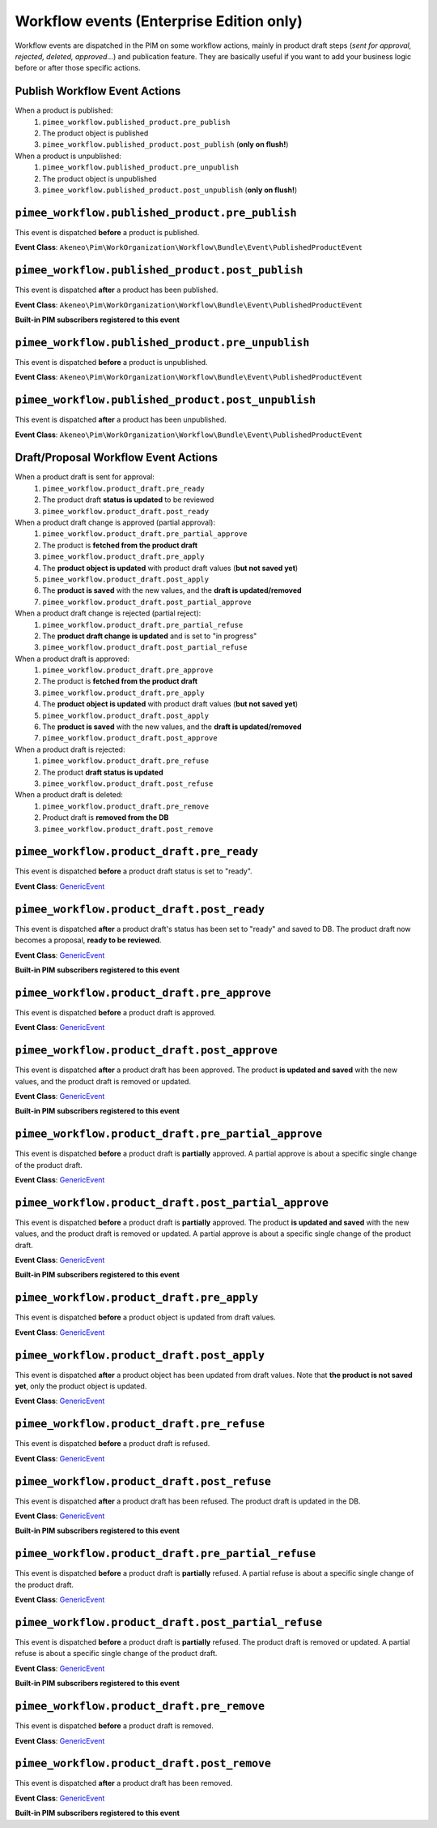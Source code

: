 Workflow events (Enterprise Edition only)
=========================================

Workflow events are dispatched in the PIM on some workflow actions, mainly in product draft steps (*sent for approval, rejected, deleted, approved...*) and publication feature.
They are basically useful if you want to add your business logic before or after those specific actions.

Publish Workflow Event Actions
~~~~~~~~~~~~~~~~~~~~~~~~~~~~~~

When a product is published:
    1) ``pimee_workflow.published_product.pre_publish``
    2) The product object is published
    3) ``pimee_workflow.published_product.post_publish`` (**only on flush!**)

When a product is unpublished:
    1) ``pimee_workflow.published_product.pre_unpublish``
    2) The product object is unpublished
    3) ``pimee_workflow.published_product.post_unpublish`` (**only on flush!**)

``pimee_workflow.published_product.pre_publish``
~~~~~~~~~~~~~~~~~~~~~~~~~~~~~~~~~~~~~~~~~~~~~~~~

This event is dispatched **before** a product is published.

**Event Class**: ``Akeneo\Pim\WorkOrganization\Workflow\Bundle\Event\PublishedProductEvent``

``pimee_workflow.published_product.post_publish``
~~~~~~~~~~~~~~~~~~~~~~~~~~~~~~~~~~~~~~~~~~~~~~~~~

This event is dispatched **after** a product has been published.

**Event Class**: ``Akeneo\Pim\WorkOrganization\Workflow\Bundle\Event\PublishedProductEvent``

**Built-in PIM subscribers registered to this event**

===========================================================================================================  ===============
Listener Class Name                                                                                          Priority
===========================================================================================================  ===============
``Akeneo\Pim\WorkOrganization\Workflow\Bundle\EventSubscriber\PublishedProduct\DetachProductPostPublishSubscriber``  0
===========================================================================================================  ===============

``pimee_workflow.published_product.pre_unpublish``
~~~~~~~~~~~~~~~~~~~~~~~~~~~~~~~~~~~~~~~~~~~~~~~~~~

This event is dispatched **before** a product is unpublished.

**Event Class**: ``Akeneo\Pim\WorkOrganization\Workflow\Bundle\Event\PublishedProductEvent``

``pimee_workflow.published_product.post_unpublish``
~~~~~~~~~~~~~~~~~~~~~~~~~~~~~~~~~~~~~~~~~~~~~~~~~~~

This event is dispatched **after** a product has been unpublished.

**Event Class**: ``Akeneo\Pim\WorkOrganization\Workflow\Bundle\Event\PublishedProductEvent``

Draft/Proposal Workflow Event Actions
~~~~~~~~~~~~~~~~~~~~~~~~~~~~~~~~~~~~~

When a product draft is sent for approval:
    1) ``pimee_workflow.product_draft.pre_ready``
    2) The product draft **status is updated** to be reviewed
    3) ``pimee_workflow.product_draft.post_ready``

When a product draft change is approved (partial approval):
    1) ``pimee_workflow.product_draft.pre_partial_approve``
    2) The product is **fetched from the product draft**
    3) ``pimee_workflow.product_draft.pre_apply``
    4) The **product object is updated** with product draft values (**but not saved yet**)
    5) ``pimee_workflow.product_draft.post_apply``
    6) The **product is saved** with the new values, and the **draft is updated/removed**
    7) ``pimee_workflow.product_draft.post_partial_approve``

When a product draft change is rejected (partial reject):
    1) ``pimee_workflow.product_draft.pre_partial_refuse``
    2) The **product draft change is updated** and is set to "in progress"
    3) ``pimee_workflow.product_draft.post_partial_refuse``

When a product draft is approved:
    1) ``pimee_workflow.product_draft.pre_approve``
    2) The product is **fetched from the product draft**
    3) ``pimee_workflow.product_draft.pre_apply``
    4) The **product object is updated** with product draft values (**but not saved yet**)
    5) ``pimee_workflow.product_draft.post_apply``
    6) The **product is saved** with the new values, and the **draft is updated/removed**
    7) ``pimee_workflow.product_draft.post_approve``

When a product draft is rejected:
    1) ``pimee_workflow.product_draft.pre_refuse``
    2) The product **draft status is updated**
    3) ``pimee_workflow.product_draft.post_refuse``

When a product draft is deleted:
    1) ``pimee_workflow.product_draft.pre_remove``
    2) Product draft is **removed from the DB**
    3) ``pimee_workflow.product_draft.post_remove``

``pimee_workflow.product_draft.pre_ready``
~~~~~~~~~~~~~~~~~~~~~~~~~~~~~~~~~~~~~~~~~~

This event is dispatched **before** a product draft status is set to "ready".

**Event Class**: `GenericEvent <http://api.symfony.com/2.7/Symfony/Component/EventDispatcher/GenericEvent.html>`_

``pimee_workflow.product_draft.post_ready``
~~~~~~~~~~~~~~~~~~~~~~~~~~~~~~~~~~~~~~~~~~~

This event is dispatched **after** a product draft's status has been set to "ready" and saved to DB.
The product draft now becomes a proposal, **ready to be reviewed**.

**Event Class**: `GenericEvent <http://api.symfony.com/2.7/Symfony/Component/EventDispatcher/GenericEvent.html>`_

**Built-in PIM subscribers registered to this event**

==============================================================================================  ===============
Listener Class Name                                                                             Priority
==============================================================================================  ===============
``Akeneo\Pim\WorkOrganization\Workflow\Bundle\EventSubscriber\ProductDraft\SendForApprovalSubscriber``  0
==============================================================================================  ===============

``pimee_workflow.product_draft.pre_approve``
~~~~~~~~~~~~~~~~~~~~~~~~~~~~~~~~~~~~~~~~~~~~

This event is dispatched **before** a product draft is approved.

**Event Class**: `GenericEvent <http://api.symfony.com/2.7/Symfony/Component/EventDispatcher/GenericEvent.html>`_

``pimee_workflow.product_draft.post_approve``
~~~~~~~~~~~~~~~~~~~~~~~~~~~~~~~~~~~~~~~~~~~~~

This event is dispatched **after** a product draft has been approved.
The product **is updated and saved** with the new values, and the product draft is removed or updated.

**Event Class**: `GenericEvent <http://api.symfony.com/2.7/Symfony/Component/EventDispatcher/GenericEvent.html>`_

**Built-in PIM subscribers registered to this event**

==================================================================================================  ===============
Listener Class Name                                                                                 Priority
==================================================================================================  ===============
``Akeneo\Pim\WorkOrganization\Workflow\Bundle\EventSubscriber\ProductDraft\ApproveNotificationSubscriber``  0
==================================================================================================  ===============

``pimee_workflow.product_draft.pre_partial_approve``
~~~~~~~~~~~~~~~~~~~~~~~~~~~~~~~~~~~~~~~~~~~~~~~~~~~~

This event is dispatched **before** a product draft is **partially** approved.
A partial approve is about a specific single change of the product draft.

**Event Class**: `GenericEvent <http://api.symfony.com/2.7/Symfony/Component/EventDispatcher/GenericEvent.html>`_

``pimee_workflow.product_draft.post_partial_approve``
~~~~~~~~~~~~~~~~~~~~~~~~~~~~~~~~~~~~~~~~~~~~~~~~~~~~~

This event is dispatched **before** a product draft is **partially** approved.
The product **is updated and saved** with the new values, and the product draft is removed or updated.
A partial approve is about a specific single change of the product draft.

**Event Class**: `GenericEvent <http://api.symfony.com/2.7/Symfony/Component/EventDispatcher/GenericEvent.html>`_

**Built-in PIM subscribers registered to this event**

==================================================================================================  ===============
Listener Class Name                                                                                 Priority
==================================================================================================  ===============
``Akeneo\Pim\WorkOrganization\Workflow\Bundle\EventSubscriber\ProductDraft\ApproveNotificationSubscriber``  0
==================================================================================================  ===============

``pimee_workflow.product_draft.pre_apply``
~~~~~~~~~~~~~~~~~~~~~~~~~~~~~~~~~~~~~~~~~~

This event is dispatched **before** a product object is updated from draft values.

**Event Class**: `GenericEvent <http://api.symfony.com/2.7/Symfony/Component/EventDispatcher/GenericEvent.html>`_

``pimee_workflow.product_draft.post_apply``
~~~~~~~~~~~~~~~~~~~~~~~~~~~~~~~~~~~~~~~~~~~

This event is dispatched **after** a product object has been updated from draft values.
Note that **the product is not saved yet**, only the product object is updated.

**Event Class**: `GenericEvent <http://api.symfony.com/2.7/Symfony/Component/EventDispatcher/GenericEvent.html>`_

``pimee_workflow.product_draft.pre_refuse``
~~~~~~~~~~~~~~~~~~~~~~~~~~~~~~~~~~~~~~~~~~~

This event is dispatched **before** a product draft is refused.

**Event Class**: `GenericEvent <http://api.symfony.com/2.7/Symfony/Component/EventDispatcher/GenericEvent.html>`_

``pimee_workflow.product_draft.post_refuse``
~~~~~~~~~~~~~~~~~~~~~~~~~~~~~~~~~~~~~~~~~~~~

This event is dispatched **after** a product draft has been refused.
The product draft is updated in the DB.

**Event Class**: `GenericEvent <http://api.symfony.com/2.7/Symfony/Component/EventDispatcher/GenericEvent.html>`_

**Built-in PIM subscribers registered to this event**

=================================================================================================  ===============
Listener Class Name                                                                                Priority
=================================================================================================  ===============
``Akeneo\Pim\WorkOrganization\Workflow\Bundle\EventSubscriber\ProductDraft\RefuseNotificationSubscriber``  0
=================================================================================================  ===============

``pimee_workflow.product_draft.pre_partial_refuse``
~~~~~~~~~~~~~~~~~~~~~~~~~~~~~~~~~~~~~~~~~~~~~~~~~~~

This event is dispatched **before** a product draft is **partially** refused.
A partial refuse is about a specific single change of the product draft.

**Event Class**: `GenericEvent <http://api.symfony.com/2.7/Symfony/Component/EventDispatcher/GenericEvent.html>`_

``pimee_workflow.product_draft.post_partial_refuse``
~~~~~~~~~~~~~~~~~~~~~~~~~~~~~~~~~~~~~~~~~~~~~~~~~~~~

This event is dispatched **before** a product draft is **partially** refused.
The product draft is removed or updated.
A partial refuse is about a specific single change of the product draft.

**Event Class**: `GenericEvent <http://api.symfony.com/2.7/Symfony/Component/EventDispatcher/GenericEvent.html>`_

**Built-in PIM subscribers registered to this event**

=================================================================================================  ===============
Listener Class Name                                                                                Priority
=================================================================================================  ===============
``Akeneo\Pim\WorkOrganization\Workflow\Bundle\EventSubscriber\ProductDraft\RefuseNotificationSubscriber``  0
=================================================================================================  ===============

``pimee_workflow.product_draft.pre_remove``
~~~~~~~~~~~~~~~~~~~~~~~~~~~~~~~~~~~~~~~~~~~

This event is dispatched **before** a product draft is removed.

**Event Class**: `GenericEvent <http://api.symfony.com/2.7/Symfony/Component/EventDispatcher/GenericEvent.html>`_

``pimee_workflow.product_draft.post_remove``
~~~~~~~~~~~~~~~~~~~~~~~~~~~~~~~~~~~~~~~~~~~~

This event is dispatched **after** a product draft has been removed.

**Event Class**: `GenericEvent <http://api.symfony.com/2.7/Symfony/Component/EventDispatcher/GenericEvent.html>`_

**Built-in PIM subscribers registered to this event**

=================================================================================================  ===============
Listener Class Name                                                                                Priority
=================================================================================================  ===============
``Akeneo\Pim\WorkOrganization\Workflow\Bundle\EventSubscriber\ProductDraft\RemoveNotificationSubscriber``  0
=================================================================================================  ===============
